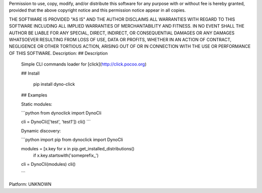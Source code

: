 Permission to use, copy, modify, and/or distribute this software for any
purpose with or without fee is hereby granted, provided that the above
copyright notice and this permission notice appear in all copies.

THE SOFTWARE IS PROVIDED "AS IS" AND THE AUTHOR DISCLAIMS ALL WARRANTIES
WITH REGARD TO THIS SOFTWARE INCLUDING ALL IMPLIED WARRANTIES OF
MERCHANTABILITY AND FITNESS. IN NO EVENT SHALL THE AUTHOR BE LIABLE FOR
ANY SPECIAL, DIRECT, INDIRECT, OR CONSEQUENTIAL DAMAGES OR ANY DAMAGES
WHATSOEVER RESULTING FROM LOSS OF USE, DATA OR PROFITS, WHETHER IN AN
ACTION OF CONTRACT, NEGLIGENCE OR OTHER TORTIOUS ACTION, ARISING OUT OF
OR IN CONNECTION WITH THE USE OR PERFORMANCE OF THIS SOFTWARE.
Description: ## Description
        
        Simple CLI commands loader for [click](http://click.pocoo.org)
        
        ## Install
        
            pip install dyno-click
        
        ## Examples
        
        Static modules:
        
        ```python
        from dynoclick import DynoCli
        
        cli = DynoCli(['test', 'test1'])
        cli()
        ```
        
        Dynamic discovery:
        
        ```python
        import pip
        from dynoclick import DynoCli
        
        modules = [x.key for x in pip.get_installed_distributions()
                               if x.key.startswith('someprefix_')
        cli = DynoCli(modules)
        cli()
        
        ```
        
Platform: UNKNOWN
